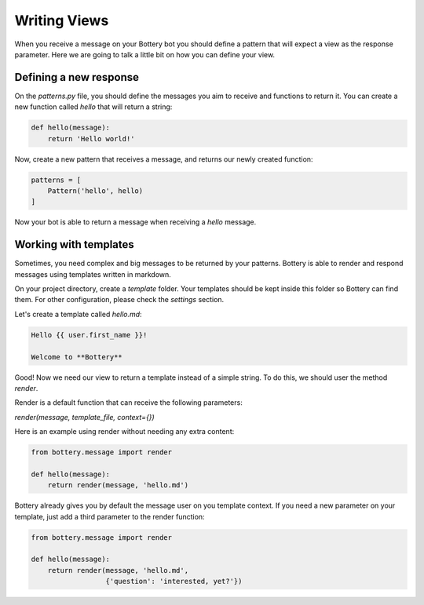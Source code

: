 Writing Views
=============

When you receive a message on your Bottery bot you should define a pattern that 
will expect a view as the response parameter. Here we are going to talk a little bit on
how you can define your view.

Defining a new response 
^^^^^^^^^^^^^^^^^^^^^^^

On the `patterns.py` file, you should define the messages you aim to receive and
functions to return it. You can create a new function called `hello` that will 
return a string:


.. code-block:: py

    def hello(message):
        return 'Hello world!'

Now, create a new pattern that receives a message, and returns our newly
created function:


.. code-block:: py

    patterns = [
        Pattern('hello', hello)
    ]

Now your bot is able to return a message when receiving a `hello` message.


Working with templates
^^^^^^^^^^^^^^^^^^^^^^

Sometimes, you need complex and big messages to be returned by your patterns.
Bottery is able to render and respond messages using templates written in
markdown.

On your project directory, create a `template` folder. Your templates should be
kept inside this folder so Bottery can find them. For other configuration,
please check the `settings`  section.

Let's create a template called `hello.md`:

.. code-block:: md

    Hello {{ user.first_name }}!

    Welcome to **Bottery**

Good! Now we need our view to return a template instead of a simple string.
To do this, we should user the method `render`.

Render is a default function that can receive the following parameters:

*render(message, template_file, context={})*

Here is an example using render without needing any extra content:

.. code-block:: py

    from bottery.message import render

    def hello(message):
        return render(message, 'hello.md')


Bottery already gives you by default the message user on you template context.
If you need a new parameter on your template, just add a third parameter to
the render function:

.. code-block:: py

    from bottery.message import render

    def hello(message):
        return render(message, 'hello.md',
                      {'question': 'interested, yet?'})

